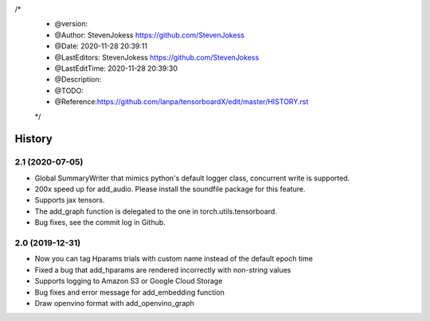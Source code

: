 

/*
 * @version:
 * @Author:  StevenJokess https://github.com/StevenJokess
 * @Date: 2020-11-28 20:39:11
 * @LastEditors:  StevenJokess https://github.com/StevenJokess
 * @LastEditTime: 2020-11-28 20:39:30
 * @Description:
 * @TODO::
 * @Reference:https://github.com/lanpa/tensorboardX/edit/master/HISTORY.rst
 */
History
=======
2.1 (2020-07-05)
-----------------
* Global SummaryWriter that mimics python's default logger class, concurrent write is supported.
* 200x speed up for add_audio. Please install the soundfile package for this feature.
* Supports jax tensors.
* The add_graph function is delegated to the one in torch.utils.tensorboard.
* Bug fixes, see the commit log in Github.

2.0 (2019-12-31)
-----------------
* Now you can tag Hparams trials with custom name instead of the default epoch time
* Fixed a bug that add_hparams are rendered incorrectly with non-string values
* Supports logging to Amazon S3 or Google Cloud Storage
* Bug fixes and error message for add_embedding function
* Draw openvino format with add_openvino_graph
